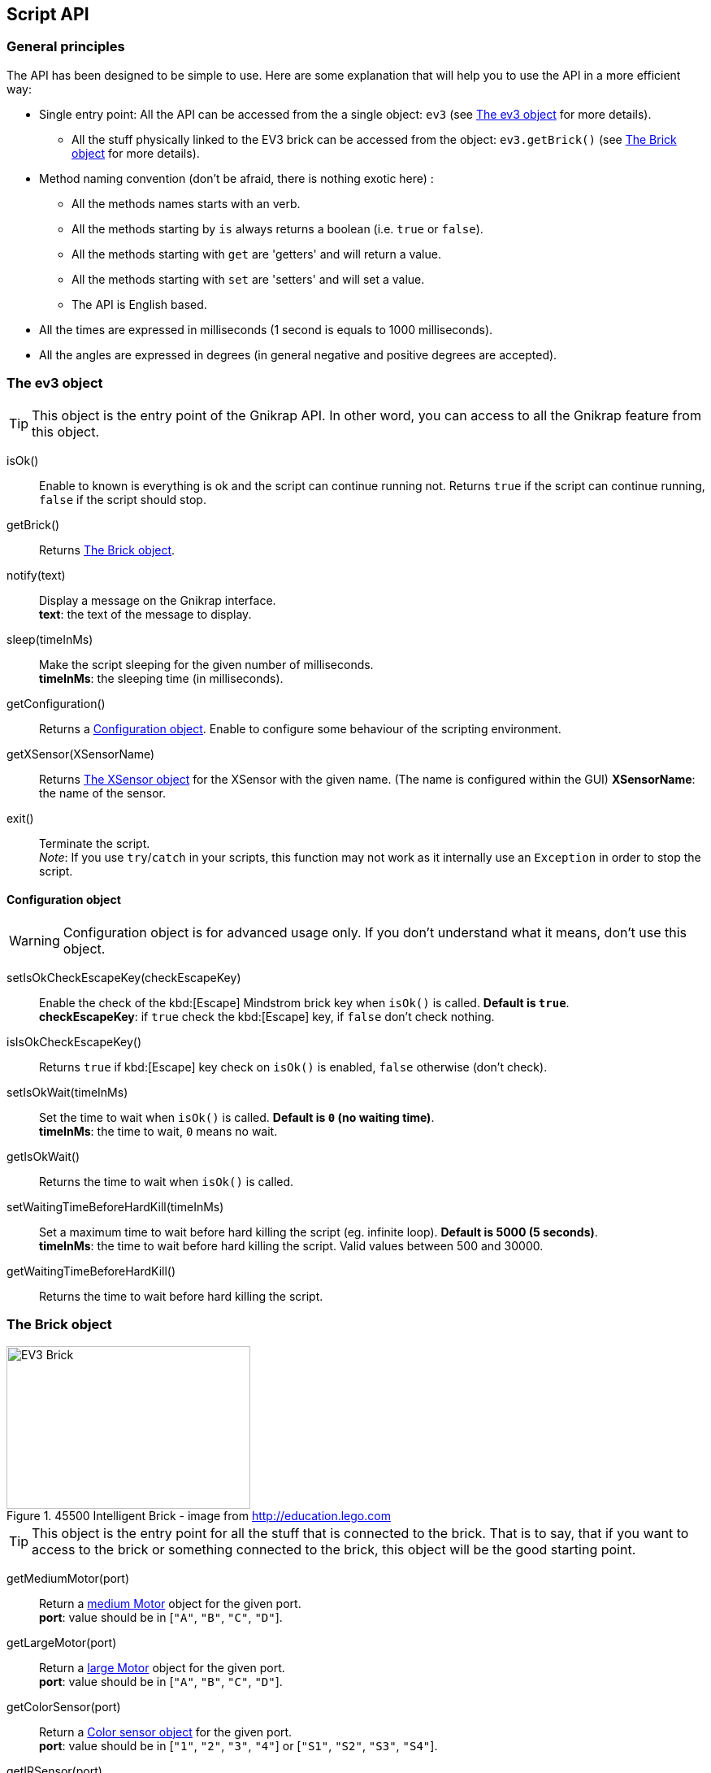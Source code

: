 == Script API

// ///////////////////////////////////////////////////////////////////////////
=== General principles
// ///////////////////////////////////////////////////////////////////////////

The API has been designed to be simple to use. Here are some explanation that will help you to use
the API in a more efficient way:

* Single entry point: All the API can be accessed from the a single object: `ev3` (see <<The ev3 object>> for more details).
** All the stuff physically linked to the EV3 brick can be accessed from the object: `ev3.getBrick()` (see <<The Brick object>> for more details).
* Method naming convention (don't be afraid, there is nothing exotic here) : 
** All the methods names starts with an verb.
** All the methods starting by `is` always returns a boolean (i.e. `true` or `false`).
** All the methods starting with `get` are 'getters' and will return a value.
** All the methods starting with `set` are 'setters' and will set a value.
** The API is English based.
* All the times are expressed in milliseconds (1 second is equals to 1000 milliseconds).
* All the angles are expressed in degrees (in general negative and positive degrees are accepted).



// ///////////////////////////////////////////////////////////////////////////
=== The ev3 object
// ///////////////////////////////////////////////////////////////////////////

[TIP]
====
This object is the entry point of the Gnikrap API. In other word, you can access to all the Gnikrap feature from this object.
====

****
isOk():: Enable to known is everything is ok and the script can continue running not. Returns `true` if the script can continue running, `false` if the script should stop.

getBrick():: Returns <<The Brick object>>.

notify(text):: Display a message on the Gnikrap interface. +
               *text*: the text of the message to display.

sleep(timeInMs):: Make the script sleeping for the given number of milliseconds. +
                  *timeInMs*: the sleeping time (in milliseconds).

getConfiguration():: Returns a <<Configuration object>>. Enable to configure some behaviour of the scripting environment.

getXSensor(XSensorName):: Returns <<The XSensor object>> for the XSensor with the given name. (The name is configured within the GUI)
                         *XSensorName*: the name of the sensor.

exit():: Terminate the script. +
         _Note_: If you use `try`/`catch` in your scripts, this function may not work as it internally use an `Exception` in order to stop the script.
****


==== Configuration object

[WARNING]
====
Configuration object is for advanced usage only. If you don't understand what it means, don't use this object.
====

****
setIsOkCheckEscapeKey(checkEscapeKey)::  Enable the check of the kbd:[Escape] Mindstrom brick key when
                                         `isOk()` is called. *Default is `true`*. +
                                         *checkEscapeKey*: if `true` check the kbd:[Escape] key, if `false` don't check nothing.

isIsOkCheckEscapeKey():: Returns `true` if kbd:[Escape] key check on `isOk()` is enabled, `false` otherwise (don't check).

setIsOkWait(timeInMs):: Set the time to wait when `isOk()` is called. *Default is `0` (no waiting time)*. +
                        *timeInMs*: the time to wait, `0` means no wait.

getIsOkWait():: Returns the time to wait when `isOk()` is called.

setWaitingTimeBeforeHardKill(timeInMs)::  Set a maximum time to wait before hard killing the script (eg. infinite loop).
                                          *Default is 5000 (5 seconds)*. +
                                          *timeInMs*: the time to wait before hard killing the script. Valid values between 500 and 30000.

getWaitingTimeBeforeHardKill()::  Returns the time to wait before hard killing the script.
****


// ///////////////////////////////////////////////////////////////////////////
=== The Brick object
// ///////////////////////////////////////////////////////////////////////////

[[img-ev3-brick]]
.45500 Intelligent Brick - image from http://education.lego.com
image::ev3/Brick.png[EV3 Brick, 300, 200]


[TIP]
====
This object is the entry point for all the stuff that is connected to the brick. That is to say, that if you want to access to the brick or something connected to the brick, this object will be the good starting point.
====


****
getMediumMotor(port):: Return a <<The Motor object,medium Motor>> object for the given port. +
                       *port*: value should be in [`"A"`, `"B"`, `"C"`, `"D"`].

getLargeMotor(port):: Return a <<The Motor object,large Motor>> object for the given port. +
                      *port*: value should be in [`"A"`, `"B"`, `"C"`, `"D"`].

getColorSensor(port):: Return a <<The Color sensor object,Color sensor object>> for the given port. +
                       *port*: value should be in [`"1"`, `"2"`, `"3"`, `"4"`] or [`"S1"`, `"S2"`, `"S3"`, `"S4"`].

getIRSensor(port):: Return an <<The IR (Infra-Red) sensor object,Infra-Red sensor>> object for the given port. +
                    *port*: value should be in [`"1"`, `"2"`, `"3"`, `"4"`] or [`"S1"`, `"S2"`, `"S3"`, `"S4"`].

getTouchSensor(port):: Return a <<The Touch sensor object,Touch sensor>> object for the given port. +
                       *port*: value should be in [`"1"`, `"2"`, `"3"`, `"4"`] or [`"S1"`, `"S2"`, `"S3"`, `"S4"`].

getNXTSoundSensor(port):: Return a <<The NXTSound sensor object,NXTSound sensor>> object for the given port. +
                       *port*: value should be in [`"1"`, `"2"`, `"3"`, `"4"`] or [`"S1"`, `"S2"`, `"S3"`, `"S4"`].

getUltrasonicSensor(port):: Return a <<The Ultrasonic sensor object,Ultrasonic sensor>> object for the given port. +
                            *port*: value should be in [`"1"`, `"2"`, `"3"`, `"4"`] or [`"S1"`, `"S2"`, `"S3"`, `"S4"`].
                       
getKeyboard():: Return <<The Keyboard object, Keyboard object>>.

getLed():: Return the <<The Led object,Led object>>.

getSound():: Return the <<The Sound object,Sound object>>.

getScreen():: Return the <<The Screen object,Screen object>>.

getBattery():: Return the <<The Battery object,Battery object>>.
****

See the others objects in order to have sample usage of the brick object.


// ///////////////////////////////////////////////////////////////////////////
=== The Motor object
// ///////////////////////////////////////////////////////////////////////////

image::ev3/MotorMedium.png[Medium motor, 300, 200, float="right"]
[[img-ev3-motors]]
.45502 Large Servo Motor / 45503 Medium Servo Motor - images from http://education.lego.com
image::ev3/MotorLarge.png[Large motor, 300, 200, align="left"]

[TIP]
====
On the motor API, some call wait that the operation is ended on the motor (so when the
function returns the motor has ended the expected move) while other immediately returns (so
the motor is still operating/moving while the function returns). The behaviour is specified for each function.
====

****
forward():: Motor rotate forward until `stop()`. This call immediately return.

backward():: Motor rotate backward until `stop()`. This call immediately return.

stop():: Stop and lock the motor. This call immediately return.

stop(lock):: Stop and lock or not the motor. This call immediately return. +
             *lock*: is the motor locked ? Value should be in [`true`, `false`]

stop(lock, immediateReturn):: Stop and lock or not the motor. +
                              *lock*: should be in [`true`, `false`] +
                              *immediateReturn*: Is the function returns immediately or wait that the motor was locked ?
                              Values should be in [`true`, `false`]

rotate(angle):: Rotate the given number of degree. This call wait the end of the motor move. +
                *angle*: the number of degree to rotate. Positive number will rotate forward, negative will rotate backward.

rotate(angle, immediateReturn):: Rotate the given number of degree. This call wait the end of the motor move. +
                                 *angle*: the number of degree to rotate. Positive number will rotate forward, negative will rotate backward.
                                 *immediateReturn*: Is the function returns immediately or wait that the motor rotation was ended ?
                                 Values should be in [`true`, `false`]

isMoving():: Returns `true` if the motors is currently moving, `false` otherwise.

getTachoCount():: Returns the tacho count in degree of the motor (_i.e._ the degree rotated since the last `resetTachoCount`).

resetTachoCount():: Reset the tacho count to `0`.

setSpeedPercent(percent):: Set the speed in percent of the maximum speed. +
                           *percent*: the speed in percent of the maximum speed, 100 is full speed, 1 is minimum speed. +
                           100% is currently set to 720° per second (120 rotation per minute) for the large motor and 1080° per second 
                           (180 rotation per minute) for the medium motor.

getSpeedPercent():: Get the speed in percent of the maximum speed.

setSpeed(degreePerSecond):: Set the speed in degrees per second. +
                            *degreePerSecond*: the number of degrees per second that the motor should target ; one motor rotation is 360 degrees. +
                             According to the LEGO documentation, the maximum sustainable speed is 960° per second for the large motor (i.e. 160 rotation per minute as claimed in the documentation)
                             and 1440° per second for the medium motor (i.e. 240 rotation per minute as claimed in the documentation).

getSpeed():: Get the speed in degrees per second.
****

Sample code for the Motor object:

[source,javascript]
----
var largeMotor = ev3.getBrick().getLargeMotor("B");

// Rotate and wait end of rotation
largeMotor.rotate(360);
largeMotor.setSpeedPercent(100);
largeMotor.rotate(-360);

// Retrieve tacho
largeMotor.rotate(60);
ev3.notify("TachoA: " + largeMotor.getTachoCount());
largeMotor.rotate(-60);
ev3.notify("TachoB: " + largeMotor.getTachoCount());
largeMotor.resetTachoCount();
ev3.notify("TachoC: " + largeMotor.getTachoCount());

// Rotate and don't wait
var tacho;
largeMotor.rotate(360 * 3, true);
while((tacho = largeMotor.getTachoCount()) < 1000) {
  ev3.notify("Tacho: " + tacho);
  ev3.sleep(200);
}
----


// ///////////////////////////////////////////////////////////////////////////
=== The Color sensor object
// ///////////////////////////////////////////////////////////////////////////

[[img-ev3-color-sensor]]
.45506 Color Sensor - image from http://education.lego.com
image::ev3/ColorSensor.png[Color sensor, 300, 200]


****
getReflectedLight():: Returns the reflected light: a value between 0 and 100.

getAmbientLight():: Returns the ambient light: a value between 0 and 100.

getColor():: Returns a <<Color object>>.
****


[WARNING]
====
This sensor has 3 different modes. It is worth noting that *switching from one mode to the other take time* (around 250ms).

Here is two examples:

* If you call `getReflectedLight()` and latter call it again (and again) there is no switch and the call to `getReflectedLight()` is instantaneous.
* If you call `getReflectedLight()`  and latter call `getColor()` there is mode switch and the call to `getColor()` will take more than 250ms. 
After this 1^st^ call, successive calls to `getColor()`  will be instantaneous.
====


==== Color object

****
getValue():: Returns the color values as a number.

isNoColor():: Returns `true` if no color was detected, `false` otherwise.

isBlack():: Returns `true` if the black color was detected, `false` otherwise.

isBlue():: Returns `true` if the blue color was detected, `false` otherwise.

isYellow():: Returns `true` if the yellow color was detected, `false` otherwise.

isRed():: Returns `true` if the red color was detected, `false` otherwise

isWhite():: Returns `true` if the white color was detected, `false` otherwise.

isBrown():: Returns `true` if the brown color was detected, `false` otherwise.

getColorAsText():: Returns the color as a string.
****


Sample code for the color sensor:
[source,javascript]
.Reflected light API:
----
var colorSensor = ev3.getBrick().getColorSensor("S1");
while(ev3.isOk()) {
  ev3.notify("Reflected light: " + colorSensor.getReflectedLight());
  ev3.sleep(200);
}
----

[source,javascript]
.Ambient light API:
----
var colorSensor = ev3.getBrick().getColorSensor("S1");
while(ev3.isOk()) {
  ev3.notify("Ambient light: " + colorSensor.getAmbientLight());
  ev3.sleep(200);
}
----

[source,javascript]
.Color API:
----
var colorSensor = ev3.getBrick().getColorSensor("S1");
while(ev3.isOk()) {
  ev3.notify("Color: " + colorSensor.getColor());
  ev3.sleep(200);
}
----


// ///////////////////////////////////////////////////////////////////////////
=== The IR (Infra-Red) sensor object
// ///////////////////////////////////////////////////////////////////////////

[[img-ev3-ir-sensor]]
.45509 IR Sensor - image from http://education.lego.com
image::ev3/IRSensor.png[IR sensor, 300, 200]

****
setChannel(channel):: Set the channel to use with the IR sensor. +
                      *channel*: the channel number, value should be in [1, 2, 3, 4].

getChannel():: Return the channel currently used.

getDistance():: Returns the distance for the IR sensor to something in cm, the value is from 0 to 100cm.

getRemoteCommand():: Check for remote command (beacon) buttons usage. Returns a <<RemoteCommandResult object>>.

seekBeacon():: Look for the beacon and returns a <<SeekBeaconResult object>>.
****

[WARNING]
====
This sensor has 3 different modes. It is worth noting that *switching from one mode to the other take time* (around 250ms).

Here is two examples:

* If you want to monitor the remote command, you will call `getRemoteCommand()` and latter it again (and again) there is no switch and the call to `getRemoteCommand()` is instantaneous.
* If you want to both monitor the remote command and check the distance, you will call `getRemoteCommand()`  and latter call `getDistance()`. In this case there is a mode switch and the call to `getDistance()` will take more than 250ms. If latter you want to call `getRemoteCommand()` there is again a mode switch.
====


==== RemoteCommandResult object

[[img-ev3-ir-beacon]]
.45508 IR Beacon - image from http://education.lego.com
image::ev3/IRBeacon.png[IR Beacon, 300, 200]

****
getValue():: Returns integer value of the remote beacon.

isTopLeftEnabled():: Returns `true` if the top left button was pressed, `false` otherwise.

isTopRightEnabled():: Returns `true` if the top right button was pressed, `false` otherwise.

isBottomLeftEnabled():: Returns `true` if the bottom left button was pressed, `false` otherwise.

isBottomRightEnabled():: Returns `true` if the bottom right button was pressed, `false` otherwise.

isBeaconEnabled():: Returns `true` if beacon mode was enabled, `false` otherwise.

isNothingEnabled():: Returns `true` nothing was enabled, `false` otherwise.
****

==== SeekBeaconResult object

****
isBeaconFound():: Returns `true` if the beacon was detected, `false` otherwise.

getBearing():: Returns the beacon bearing value from -12 to 12 (with values increasing clockwise when looking from behind the sensor.
               A bearing of 0 indicates the beacon is directly in front of the sensor).

getDistance():: Returns beacon distance in cm from 0 to 100cm. If the beacon is not found, 128 was returned.

isBeaconFound(channel):: Same as `isBeaconFound()` on the given channel.

getBearing(channel):: Same as `getBearing()` on the given channel.

getDistance(channel):: Same as `getDistance()` on the given channel.
****


Sample code for the IR sensor object:

[source,javascript]
.Distance API:
----
var irSensor = ev3.getBrick().getIRSensor("S1");
while(ev3.isOk()) {
  ev3.notify("Distance: " + irSensor.getDistance());
  ev3.sleep(200);
}
----

[source,javascript]
.Seek beacon API:
----
var irSensor = ev3.getBrick().getIRSensor("S1");
while(ev3.isOk()) {
  var x = irSensor.seekBeacon();
  ev3.notify("Beacon found: " + x.isBeaconFound() + ", bearing: " + x.getBearing() + ", distance: " + x.getDistance());
  ev3.sleep(200);
}
----

[source,javascript]
.Remote command API:
----
var irSensor = ev3.getBrick().getIRSensor("S1");
while(ev3.isOk()) {
  var x = irSensor.getRemoteCommand();
  ev3.notify("value: " + x.getValue() + 
            ", tl: " + x.isTopLeftEnabled() + ", tr: " + x.isTopRightEnabled() + 
            ", bl: " + x.isBottomLeftEnabled() + ", br: " + x.isBottomRightEnabled() + 
            ", bea: " + x.isBeaconEnabled() + " nothing: " + x.isNothingEnabled());
  ev3.sleep(200);
}
----


// ///////////////////////////////////////////////////////////////////////////
=== The Touch sensor object
// ///////////////////////////////////////////////////////////////////////////

[[img-ev3-touch-sensor]]
.45507 Touch Sensor - image from http://education.lego.com
image::ev3/TouchSensor.png[Touch sensor, 300, 200]

****
isPushed():: Returns `true` if the sensor was pushed, `false` otherwise.
****

Sample code for the Touch sensor object
[source,javascript]
----
// Touch sensor API
var touchSensor = ev3.getBrick().getTouchSensor("S1");
while(ev3.isOk()) {
  ev3.notify("Push button: " + touchSensor.isPushed());
  ev3.sleep(200);
}
----


// ///////////////////////////////////////////////////////////////////////////
=== The NXTSound sensor object
// ///////////////////////////////////////////////////////////////////////////

WARNING: Experimental implementation for this sensor. 

****
getDBA():: Returns the DBA. A value between 0 and 100.

getDB():: Returns the DB. A value between 0 and 100.
****


// ///////////////////////////////////////////////////////////////////////////
=== The Ultrasonic sensor object
// ///////////////////////////////////////////////////////////////////////////

WARNING: Experimental implementation for this sensor. 

****
getDistance():: Returns the distance in cm.

isAnotherSensorDetected():: Returns `true` if another sensor was detected, `false` otherwise.
****


// ///////////////////////////////////////////////////////////////////////////
=== The Keyboard object
// ///////////////////////////////////////////////////////////////////////////

****
getDown():: Returns a <<Button object>> for the kbd:[Down] button.

getEnter():: Returns a <<Button object>> for the kbd:[Enter] button.

getEscape():: Returns a <<Button object>> for the kbd:[Escape] button. +
              _Note:_ The kbd:[Escape] button can also be checked by the `isOk()` function.

getLeft():: Returns a <<Button object>> for the kbd:[Left] button.

getRight():: Returns a <<Button object>> for the kbd:[Right] button.

getUp():: Returns a <<Button object>> for the kbd:[Up] button.

waitForAnyPress():: Wait for some button to be pressed. Returns the id of the button that has been pressed.

getLed():: Returns a <<The Led object,Led object>>. The Led object enable to pilot the LED integrated to the Mindstorm brick keyboard.
****


==== Button object

****
isUp():: Returns `true` if the button is up, `false` otherwise.

isDown():: Returns `true` if the button is down, `false` otherwise.

waitForPress():: Wait until the button has been pressed.

waitForPressAndRelease():: Wait until the button has been pressed and released.

getId():: Returns the id (number) of the button.
****


Sample code for the Keyboard object:
[source,javascript]
----
// Keyboard API
var enterKey = ev3.getBrick().getKeyboard().getEnter();
ev3.notify("Press enter to continue");
while(enterKey.isUp() && ev3.isOk()) {
  ev3.sleep(200);
}
ev3.notify("Enter - Down: " + enterKey.isDown() + " / Up: " + enterKey.isUp());
----


// ///////////////////////////////////////////////////////////////////////////
=== The Led object
// ///////////////////////////////////////////////////////////////////////////

****
off():: Disable the LED.

lightGreen():: Enable the green LED.

lightRed():: Enable the red LED.

lightOrange():: Enable the orange LED.

blink():: Set the LED blinking. Note calling once blink set the 1st mode, calling twice, set the 2nd mode and calling 3 time don't blink anymore.
****


Sample code for the Led object:
[source,javascript]
----
// Led API
var leds = ev3.getBrick().getLed();
leds.lightGreen();
ev3.sleep(2000);
leds.lightOrange().blink();
ev3.sleep(2000);
leds.lightRed().blink().blink();
ev3.sleep(2000);
leds.off();
----


// ///////////////////////////////////////////////////////////////////////////
=== The Sound object
// ///////////////////////////////////////////////////////////////////////////

****
setVolume(vol):: Set the sound volume. +
                 *vol*: the volume, valid values are between 0 and 100.

getVolume():: Returns the sound volume.

beep():: Play a beep.

playTone(frequency, durationInMs):: Play a tone of the given frequency for the given duration. +
                                    *frequency*: the frequency of the tone in Hertz (Hz). Note: In order to be audible, use values between 50 and 2000. +
                                    *durationInMs*: the duration in milliseconds.

playNote(note, durationInMs):: Play the given note for the given duration. +
                               *note*: the note to play. +
                               Notes should be in ["C1"-"B7", # allowed on C, D, F, G, A] or ["Do1"-"Si6", "Do"-"Si" the same "Do3"-"Si3", # allowed on Do, Re, Fa, Sol, La]. +
                               *durationInMs*: the duration in milliseconds.
****


Sample script with Sound object:
[source,javascript]
----
// Sound API
var sound = ev3.getBrick().getSound();
sound.setVolume(90);
sound.beep();
for(freq = 50; freq < 1500; freq = freq + 10) {
  sound.playTone(freq, 5);
}
sound.playNote("Do", 500);
sound.playNote("Re", 500);
sound.playNote("Mi", 500);
sound.playNote("Fa", 500);
sound.playNote("Sol", 500);
sound.playNote("La", 500);
sound.playNote("Si", 500);
sound.playNote("Do4", 500);
----


// ///////////////////////////////////////////////////////////////////////////
=== The Screen object
// ///////////////////////////////////////////////////////////////////////////

The EV3 screen is monochrome (only white and black) and has a resolution of 178x128.

image::ev3_screen_resolution.png[EV3 screen]


****
clear():: Clear the LCD screen.

drawText(txt, x, y):: Draw some text at the given x and y position. +
                      *txt*: the text to draw. If a number or something else is given, it will be converted in text before drawing. +
                      *x*, *y*: the x coordinate of the top left corner of the text.

drawText(txt, x, y, inverted):: Draw some text (inverted or not) at the given x and y position. +
                                *txt*: the text to draw. If a number or something else is given, it will be converted in text before drawing. +
                                *x*, *y*: the x coordinate of the top left corner of the text. +
                                *inverted*: if true, the text will be inverted, text will be normal otherwise.
                      
drawLine(x1, y1, x2, y2):: Draw a line between the given points. +
                           *x1*, *y1*: the 1st point coordinates. +
                           *x2*, *y2*: the 2nd point coordinates.

drawRectangle(x, y, width, height):: Draw a rectangle starting at the given point with the given width and height. +
                                     *x*, *y*: the top left corner of the rectangle. +
                                     *width*: the width of the rectangle. +
                                     *height*: the height of the rectangle (under the top left corner: The rectangle is draw to the bottom of the screen).

fillRectangle(x, y, width, height):: Fill a rectangle, see `drawRectangle` for parameters description.

drawCircle(x, y, radius):: Draw a circle with the given center and radius. +
                           *x*, *y*: the center of the circle. +
                           *radius*: the radius of the circle.

fillCircle(x, y, raduis):: Fill a circle, see `drawCircle` for parameters description.

drawArc(x, y, width, height, startAngle, arcAngle):: Draw an arc that is in the rectangle given by the point, the width and the height. The arc that at the startAngle and turn for arcAngle. +
                                                     *x*, *y*: the top left corner of the rectangle containing the arc. +
                                                     *width*: the width of the rectangle containing the arc. +
                                                     *height*: the height of the rectangle containing the arc. +
                                                     *startAngle*: the angle where we start to draw the arc. +
                                                     *arcAngle*: the angle of the arc draw. Example: 360 means that the full arc (elipse) will be drawn, 90 means that only a quarter of the arc will be drawn. 

fillArc(x, y, width, height, startAngle, arcAngle):: Fill an arc, see `drawArc` for parameters description.

getWidth():: Returns the width of the screen (should be 178).

getHeight():: Returns the height of the screen (should be 128).

getFontHeight():: Returns the height of the current font (O if no font selected).

drawImage(img, x, y):: Draw an image on the screen. +
                       *img*: the image to draw. +
                       *x*, *y*: the top left corner of the image.

decodeImage(data):: Decode an image from the image raw data. +
                    *data*: the image raw data. Currently the only way to generate these raw data is to use import an image with the Gnikrap "Import images" feature.

buildImage(line1, line2, ..., lineN):: Build an image from the given pixel lines. +
                                       Each characters on the lines represent a pixel on the image. Space are for white pixel, any other characters for a black pixel. All the lines should have the same number of characters(/pixel) +
                                       *line1*, ..., *lineN*: the pixels of the image.

****


Sample script with Screen object (drawing):
[source,javascript]
----
// Screen API
var screen = ev3.getBrick().getScreen();

screen.clear();

screen.drawText("Hello world !", 0, 0);

screen.drawLine(5, 20, 120, 20);

screen.drawRectangle(10, 30, 20, 30);
screen.fillRectangle(40, 30, 30, 20);

screen.drawCircle(90, 40, 15);
screen.fillCircle(130, 40, 15);

screen.drawArc(10, 70, 20, 30, 0, 180);
screen.fillArc(10, 70, 20, 30, 180, 180);

ev3.sleep(5000);
----


Sample script with Screen object (decode image):
[source,javascript]
----
// Screen API
// Decode an image from raw data (use Gnikrap 'import images' menu
var imgWorker02 = ev3.getBrick().getScreen().decodeImage("data:image/rgf;base64,sncAAAAAAAAAAAAAAAAAA" + 
"AAAAAAAAAAAAAAAAAAAAAAAAAAAAAAAAAAAAAAAAAAAAAAAAAAAAAAAAAAAAAAAAAAAAAAAAAAAAAAAAAAAAAAAAAAAAAAAAAAAA" + 
"AAAAAAAAAAAAAAAAAAAAAAAAAAAAAAAAAAAAAAAAAAAAAAAAAAAAAAAAAAAAAAAAAAAAAAAAAAAAACAJAAAAAAAAAAAAAAAAAAAA" + 
"AAAAAAAACQACQAAAAAAAAAAAAAAAAAAAAAAAAAAAQggAAAAAAAAAAAAAAAAAAAAAAAAAECAAIAAAAAAAAAAAAAAAAAAAAAAAAAAE" + 
"BJABAQAAAAAAAAAAAAAAAAAAAAAAACAAAIAAQAAAAAAAAAAAAAAAAAAAAAAACSAABAIAAAAAAAAAAAAAAAAAAAAAAAAABIQASAAA" + 
"AAAAAAAAAAAAAAAAAAAAAAlAABAQgEAAAAAAAAAAAAAAAAAAAAAAAAAIRLQBwAAAAAAAAAAAAAAAAAAAABASSLQG8APAAAAAAAAA" + 
"AAAAAAAAAAAAAAAAPxf0hkAAAAAAAAAAAAAAAAAAAAAICWA/n/gIQAAAAAAAAAAAAAAAAAAAAAAgCQ/8OJIAAAAAAAAAAAAAAAAA" + 
"AAAAFAVgB/Q6YwBAAAAAAAAAAAAAAAAAAAA4P+vD4D/gAAAAAAAAAAAAAAAAAAAAADo//+HAP8EAwAAAAAAAAAAAAAAAAAAAPD//" + 
"wcA/xAHAAAAAAAAAAAAAAAAAAAAPKD/JwD+cwAAAAAAAAAAAAAAAAAAAADYBfoPIMZ5AQAAAAAAAAAAAAAAAAAAAP6T4AcElncAA" + 
"AAAAAAAAAAAAAAAAAAA7AKCBx8GwwAAAAAAAAAAAAAAAAAAAACWC6gfFZbmAAAAAAAAAAAAAAAAAAAAAJQigB8nB0cBAAAAAAAAA" + 
"AAAAAAAAAAAkIcEH20jnAMAAAAAAAAAAAAAAAAAAADSCyAfCgv6AAAAAAAAAAAAAAAAAAAAAPQnCX7EgfAAAAAAAAAAAAAAAAAAA" + 
"AAA4AtA/PkhSgAAAAAAAAAAAAAAAAAAAADqlwT5f4gQAAAAAAAAAAAAAAAAAAAAAMAPEOC/oKcBAAAAAAAAAAAAAAAAAAAAyi9BS" + 
"hVqDQAAAAAAAAAAAAAAAAAAAACAXwQAQKj6AwAAAAAAAAAAAAAAAAAAABQ/kZASelcFAAAAAAAAAAAAAAAAAAAAQH8EAoDWugcAA" + 
"AAAAAAAAAAAAAAAAAAI/pFIpLr1DgAAAAAAAAAAAAAAAAAAAKB8IwBAV68LAAAAAAAAAAAAAAAAAEAFCPmPVNX6+h8AAAAAAAAAA" + 
"AAAAAAAECgg8D+qqlX/BwAAAAAAAAAAAAAAAACkQkDFf+pV/38DAAAAAAAAAAAAAAAAAAiVEqi/Wquq6gEAAAAAAAAAAAAAAAAAU" + 
"SilAlrt3v9fAAAAAAAAAAAAAAAAAACEUgioJNpr7fYAAAAAAAAAAAAAAAAAgCilUgVJtf6/3wAAAAAAAAAAAAAAAAAAQUiVKBL6V" + 
"fX6AwAAAAAAAAAAAAAAAECqEipFpKS/r1cHAAAcAAAAAAAAAAAAAAClYKgSqWp1/QAAAD4AAAAAAAAAAABQVUhVBaWS/q+rAAAAP" + 
"gAAAAAAAAAAAACAErKqSCSp2t4AAAA/AAAAAAAAAAAAUFWkdFSVqqq/NQAAgD4AAAAAAAAAAAAAgAr5IqlUVWovAACA/gAAAAAAA" + 
"AAAAKgqUPJUUqWqKiAAAEA/AAAAAAAAAAAAAECF9EmVqqqqAAAAoP4AAAAAAAAAAABUFSjhl6qqqqoAAACgPgAAAAAAAAAAAACgQ" + 
"spfUFJV1QHgAFD/AAAAAAAAAAAAqgoUoP+KJKmqA/D/rz4AAAAAAAAAAAAAUEEF/ytJStUH8P+v/gAAAAAAAAAAAKoCFFD8X5JS9" + 
"S/4/1//AQAAAAAAAAAAAFRBBdD/r6r+T/T/r/4BAAAAAAAAAABVARRQov7///+f+v9f/wEAAAAAAAAAAABUQQII9f//8z/1/7/+A" + 
"AAAAAAAAACAqgAESELq///Af/z/V/8AAAAAAAAAAAAAKlECEND//wB/+f+//gAAAAAAAAAAgKoABJAAgf9/AGj6/9f/AAAAAAAAA" + 
"AAAAFIhAUQI/n8A0fz/3z8AAAAAAAAAAIBKAAQkAYD4fwAE+f/XfwAAAAAAAAAAAACVkAAQIfS/AFH6/+9fAAAAAAAAAACAKgACB" + 
"AQAwB8EhPz/+w8AAAAAAAAAAACAVEiQAACAnwAQ/f//DwAAAAAAAAAAgBIAAQEQABAGCED+//8HAAAAAAAAAAAAQCUkCAQAAAgCC" + 
"P3//w8AAAAAAAAAAIAKgABCAAAAQgBA/v//DwAAAAAAAAAAACAJkgAQAEAAABD8//8BAAAAAAAAAACACqAAiIQAAAAIAP3//wEAA" + 
"AAAAAAAAACgChIhACQAAABA+P//AAAAAAAAAAAAgAogAAAQAQIAAADw//8BAAAAAAAAAAAAIIlEhASAAAAQAOH//wAAAAAAAAAAA" + 
"IAKIAAAACQQAAAAxP8/AAAAAAAAAAAAQKAKCQAgAAAAAAAA/z8AAAAAAAAAAAAABSBABAgAAAAEAEjqDwAAAAAAAAAAAABQigQgA" + 
"gAgACAAAhQAAAAAAAAAAAAAAAIgEAEAAAAAAABAqQIAAAAAAAAAAAAAVIUEAAAAQCAAAAiSAAAAAAAAAAAAAAAAECCSRAAJBBEAQ" + 
"CQAAAAAAAAAAAAAAFRFCQAQEgAAAAAICQAAAAAAAAAAAAAAABBAAIBAIiAAACAAAAAAAAAAAAAAAACoQhKSBAgICRIAgAoAAAAAA" + 
"AAAAAAAAAAUAAAAAACAAAAoAAAAAAAAAAAAAAAAUEElCBCBECAgAIAKAAAAAAAAAAAAAAAICoAgAQiCBAIAEgAAAAAAAAAAAAAAA" + 
"EBQFQIkIiCASAFABQAAAAAAAAAAAAAAgAJAKICABAgAhAoAAAAAAAAAAAAAAAAAVBWBKiogIZEAoAAAAAAAAAAAAAAAAAABQCSAg" + 
"AQIBCoJAAAAAAAAAAAAAAAAgFQVgRQqkEAgAKAAAAAAAAAAAAAAAAAAACAUQIACEomkCgAAAAAAAAAAAAAAAACoSqESKUgAAAAgA" + 
"AAAAAAAAAAAAAAAAEgUCkSAAKVSVQUAAAAAAAAAAAAAAAAAgKJQERUqAAAACAAAAAAAAAAAAAAAAAAAFAVKoIAqlUoBAAAAAAAAA" + 
"AAAAAAAAACiqJAKKgAAEAIAAAAAAAAAAAAAAAAAAApFJVCAqqpCAAAAAAAAAAAAAAAAAAAAqChIhSoAAJQAAAAAAAAAAAAAAAAAA" + 
"AAARRUoQFVVIQAAAAAAAAAAAAAAAAAAAAAooEIVAAAKAAAAAAAAAAAAAAAAAAAAAEAVFKCqqgAAAAAAAAAAAAAAAAAAAAAAAKWiC" + 
"gARAAAAAAAAAAAAAAAAAAAAAAAAURVRVQIAAAAAAAAAAAAAAAAAAAAAAABwqEoiAgAAAAAAAAAAAAAAAAAAAAAAAAAIACAAAAAAA" + 
"AAAAAAAAAAAAAAAAAAAAAAAAAAAAAAAAAAAAAAAAAAAAAAAAAAAAAAAAAAAAAAAAAAAAAAAAAAAAAAAAAAAAAAAAAAAAAAAAAAAA" + 
"AAAAAAAAAAAAAAAAAAAAAAAAAAAAAAA");

ev3.getBrick().getScreen().drawImage(imgWorker02, 0, 0);
ev3.sleep(5000);
----


Sample script with Screen object (decode image):
[source,javascript]
----
// Screen API
// Build an image
var smiley = ev3.getBrick().getScreen().buildImage(
  "XXXXXXXXXXXXXXXXXXXXXXXXXXXXXX"
  "X                            X"
  "X                            X"
  "X                            X"
  "X                            X"
  "X                            X"
  "X    XXXX             XXXX   X"
  "X     XX               XX    X"
  "X                            X"
  "X                            X"
  "X                            X"
  "X                            X"
  "X                            X"
  "X                            X"
  "X                            X"
  "X                            X"
  "X                            X"
  "X                            X"
  "X                            X"
  "X                            X"
  "X    XX                XX    X"
  "X      XX            XX      X"
  "X        XXXXXXXXXXXX        X"
  "X                            X"
  "X                            X"
  "X                            X"
  "X                            X"
  "X                            X"
  "X                            X"
  "XXXXXXXXXXXXXXXXXXXXXXXXXXXXXX "
  );

ev3.getBrick().getScreen().drawImage(smiley, 40, 40);
ev3.sleep(5000);

----

// ///////////////////////////////////////////////////////////////////////////
=== The Battery object
// ///////////////////////////////////////////////////////////////////////////

****
getBatteryCurrent():: Returns current draw from the battery (in Amps).

getMotorCurrent():: Returns current draw by the motors (in Amps).

getVoltageMilliVolt():: Battery voltage in mV. ~9000 = full.
****


Sample script with Battery object:
[source,javascript]
----
// Battery API
var battery = ev3.getBrick().getBattery();
ev3.notify("Battery current: " + battery.getBatteryCurrent());
ev3.notify("Motor current: " + battery.getMotorCurrent());
ev3.notify("Voltage: " + battery.getVoltageMilliVolt());
----

// ///////////////////////////////////////////////////////////////////////////
=== The XSensor object
// ///////////////////////////////////////////////////////////////////////////

The XSensor enable you to use sensors of the device used to access to the EV3 brick. For example you can use
the gyroscope sensor of your tablet, or you can use the webcam of your laptop.

This has two main benefits:

* Have new sensors for free (you already have the tablet or the laptop !).
* Use these new sensors in your program as simply as if they were Lego sensors.


There is API common to all XSensors:

****
getName():: Returns the name of the XSensor.

getValue():: Returns the *current* value of the XSensor. It is *IMPORTANT* to note that two successive calls to `getValue()` can 
             return different value if the sensor has been modified meantime.
****


[TIP]
====
For all XSensor values there is function `isStarted()` that returns `true` if started or `false` if not. *If the XSensor
isn't started (i.e. `isStarted()` returns `false`), all the other methods on the value object could cause an error if they are called (and the program will be stopped).*
So after retrieving the value, it is important to check if `isStarted()` returns `true` before calling the other methods of the value object.
====


==== The xTouch XSensor

The aim of the xTouch sensor is to provide an easy to define a keyboard (24 touchs) that can be used in order to send "action" to the ev3.
In some sense, it can be seens as a 'super' beacon (see <<RemoteCommandResult object>>)


image::xsensor/xTouch_001_configure.png[xTouch, 640, 400]

In the screen, you can:

* Set the sensor name (in the screenshot: "joystick").
* xTouch not started: Configure the xTouch sensor, that is to say set the buttons 'actions names': Click on a button and set the list of actions (comma separated) for the button.
* xTouch started: While a button was clicked, the action was sent to the EV3 brick, while the button was no more clicked, the action is canceled. On multi-touch devices, you can click/touch several buttons at the same time.
+
Note: While started, the buttons not configured (without associated actions) will be disabled. 


Here are the fields available on the XTouch XSensor:

[NOTE]
====
Only the *active* touches are available within the XSensor values.
====

****
isStarted():: Returns `true` if the XSensor is started, `false` otherwise.

containsTouch(name):: Returns `true` if the touch is available, that is to say active, `false` otherwise. +
                      *name*: the name of the touch to look for.

getTouch(name):: Returns a <<Touch object>> for the given touch. +
                 *name*: the name of the touch to look for.

getTouches():: Returns an array of all the <<Touch object>>s available.
****

===== Touch object

****
getName():: Returns the name of the touch.

getHits():: Returns the number of simultaneous hits for the touch (several touch can have the same name).
****


Sample script with xTouch XSensor:
[source,javascript]
----
// xTouch XSensor
// Configure the xTouch sensor with at least one touch "up"
var xTouch = ev3.getXSensor("xTouch");
while(ev3.isOk()) {
  var value = xTouch.getValue();
  if(value.isStarted()) {
    if(value.containsTouch("up")) {
      ev3.notify("You have clicked the 'up' touch !");
    } else {
      ev3.notify("Click on 'up'");
    }
  }
  
  ev3.sleep(100);
}
----


==== The xGyro XSensor

The aim of the xGyro sensor is to provide an access to the gyroscope sensor of a tablet or a smartphone. The EV3 brick can use in real-time the information for the x, y and z axis.

image::xsensor/xGyro_001_running.png[xGyro, 640, 400, align="center"]

In the screen, you can:

* Set the sensor name (in our example: "xGyro").
* Set the orientation of the device (portrait/left landscape/right landscape, reverse portrait) in order to have the 'right' values on each axis.
* Start the xGyro sensor.

[TIP]
====
In order to avoid annoying screen rotation, think to disabled the 'auto rotate' on your device while using the xGyro sensor.
====


****
isStarted():: Returns `true` if the XSensor is started, `false` otherwise.

getX():: Returns an <<Axis object>>. The angle is between -90° and 90°. +
         X is the front-back tilt in degrees where front is positive (also known as 'beta' with 'Portrait' orientation).

getY():: Returns an <<Axis object>>. The angle is between -90° and 90°. +
         Y is the left-right tilt in degrees, where right is positive (also known as 'gamma' with 'Portrait' orientation)

getZ():: Returns an <<Axis object>>. The angle is between 0° (north) and 360° (Maybe not on all devices ?? Make some trials with your device). +
         The compass direction of the device in degrees (also known as 'alpha').  +
         _Note_: Some devices don't support compass (the z value will always be 0). For some devices, the compass don't returns the angle with the north.
****


===== Axis object

****
getAngle():: Returns the angle in degrees.
****

Sample script with xGyro XSensor:
[source,javascript]
----
// xGyro XSensor
var xGyro = ev3.getXSensor("xGyro");

while(ev3.isOk()) {
  var value = xGyro.getValue();
  if(value.isStarted()) {
    var y = value.getY().getAngle();
    var x = value.getX().getAngle();
    
    ev3.notify("XGyro - x: " + x + ", y: " + y);
  }
  
  ev3.sleep(100);
}
----


==== The xVideo XSensor

The aim of the xVideo sensor is to provide an access to the webcam of a laptop or a tablet. You can indicate one or several object that are tracked. The EV3 brick can use in real-time the position of all the tracked objects.


image::xsensor/xVideo_001_running.png[xVideo, 640, 400, align="center"]

In the screen, you can:

* Start the xVideo sensor. While starting the browser will certainly ask you to select the webcam to use (and to give the authorization to
  use this webcam).
* Select objects to track: Click on the video to select the objects to track. You can give the name you want to the object.
  You can also change the name by clicking again on the object.

[TIP]
====
.There is several important point to note about the tracking algorithm used:
- Under 20 FPS (frame per seconds), the object will be often loosed (_The number of FPS is displayed above the video_). +
  The FPS will vary according to the browser and the energy-saving policy of the device (in all cases, a maximum seems to be 60 FPS).
- Tracking objects with an important black/white contrast is the best option (i.e. objects with with and black surface that are visible from the camera).
  On the opposite, tracking object with uniform colour don't work very well. +
  Here are two sample of '"targets"' that works quite fine: image:xsensor/xVideo_pattern_001.png[Pattern001, 60, 60] and image:xsensor/xVideo_pattern_002.png[Pattern002, 60, 60].
  
  
- If there is something (even for a very short time) between the camera and the tracked object, the object will be loosed.
- You can move the camera (not too quickly) without any problem.
- Your object can move/rotate/etc. without any problem.


Note: The algorithm used was the Lucas-Kanade method (See http://en.wikipedia.org/wiki/Lucas%E2%80%93Kanade_method[wikipedia] for more details).
====


****
isStarted():: Returns `true` if the XSensor is started, `false` otherwise.

containsObject(name):: Returns `true` if the object is available, that is to say tracked, `false` otherwise. +
                      *name*: the name of the object to look for.

getObject(name):: Returns a <<VisibleObject object>> for the given object. +
                 *name*: the name of the object to look for.

getObjects():: Returns an array of all the <<VisibleObject object>>s available.
****

===== VisibleObject object

****
getName():: Returns the name of the object.

getX():: Returns the x value for this object (x goes from 0 to 640).

getY():: Returns the y value for this object (y goes from 0 to 480).
****

Sample script with xVideo XSensor:
[source,javascript]
----
// xVideo XSensor
// Configure the xVideo sensor to track one object called "myTarget"
var xVideo = ev3.getXSensor("xVideo");
while(ev3.isOk()) {
  var value = xVideo.getValue();
  if(value.isStarted()) {
    if(value.containsObject("myTarget")) {
      var t = value.getObject("myTarget");
      ev3.notify("Target found: [" + t.getX() + ", " + t.getY() + "]");
    } else {
      ev3.notify("Hey, select a target and call it 'myTarget'");
    }
  }
  
  ev3.sleep(100);
}
----


==== The xGeo XSensor

The aim of the xGeo sensor is to provide an access to the GPX sensor of a tablet or a smartphone. The EV3 brick can use in real-time the information for the latitude, longitude and altitude.

image::xsensor/xGeo_001_running.png[xGeo, 640, 400, align="center"]

In the screen, you can:

* Set the sensor name (in our example: "xGeo").
* Start the xGeo sensor.


****
isStarted():: Returns `true` if the XSensor is started, `false` otherwise.

getTimestamp():: Returns the timestamp where the GPS coordinate has been acquired.

getLatitude():: Returns the latitude.

getLongitude():: Returns the longitude.

getAccuracy():: Returns the accuracy (in meter) of the latitude and longitude.

getAltitude():: Returns the altitude (in meter). +
                _Note_: Some devices don't support altitude (the value will always be 0).
                
getAltitudeAccuracy():: Returns the accuracy (in meter) of the altitude. +
                        _Note_: Some devices don't support altitude (the value will always be 0).
****


Sample script with xGeo XSensor:
[source,javascript]
----
// xGeo XSensor
var xGeo = ev3.getXSensor("xGeo");
while(ev3.isOk()) {
  var value = xGeo.getValue();
  if(value.isStarted()) {
    ev3.notify("Latitude: " + value.getLatitude() + ", longitude: " + value.getLongitude() 
      + ", accurancy: " + value.getAccuracy() + ", timestamp: " + value.getTimestamp());
  }
  
  ev3.sleep(2000);
}
----


[NOTE]
====
The GPS coordinate are currently requested to be acquired every 30 seconds. +
_Note:_ This parameter could be make configurable in a future version of Gnikrap.
====


==== Advanced usage

You can use several xSensor at the same time. Theses sensors can be on the same device or on several devices.
For example, you can run on the same device the xGyro sensor and the xTouch sensor. Another example could be 
to run the xGyro sensor on one device and the xVideo sensor on another device.

[IMPORTANT]
====
.However it is recommended to limit to:
- 4 active XSensor at the same time _(especially for xGyro and xVideo sensor that always send new values to the EV3 brick. 
  Sending the values of more than 4 sensors at the same time can flood the EV3 brick)_.
- 2 devices connected to the EV3 at the same time _(The network bandwidth available on
  the EV3 brick is quite limited, especially with bluetooth, so 2 is ok, more can be challenging).

====


A note on the behaviour of the function `ev3.isOk()` while using XSensors: Even if not configured (see <<Configuration object>>)
this method will automatically wait a bit while one or several XSensors are actively sending data to the brick. This waiting time
will be automatically reset while there is no more active XSensors. +
_Note_: The aim of this small waiting time is to let the EV3 CPU process the XSensors incoming values in a proper way.
